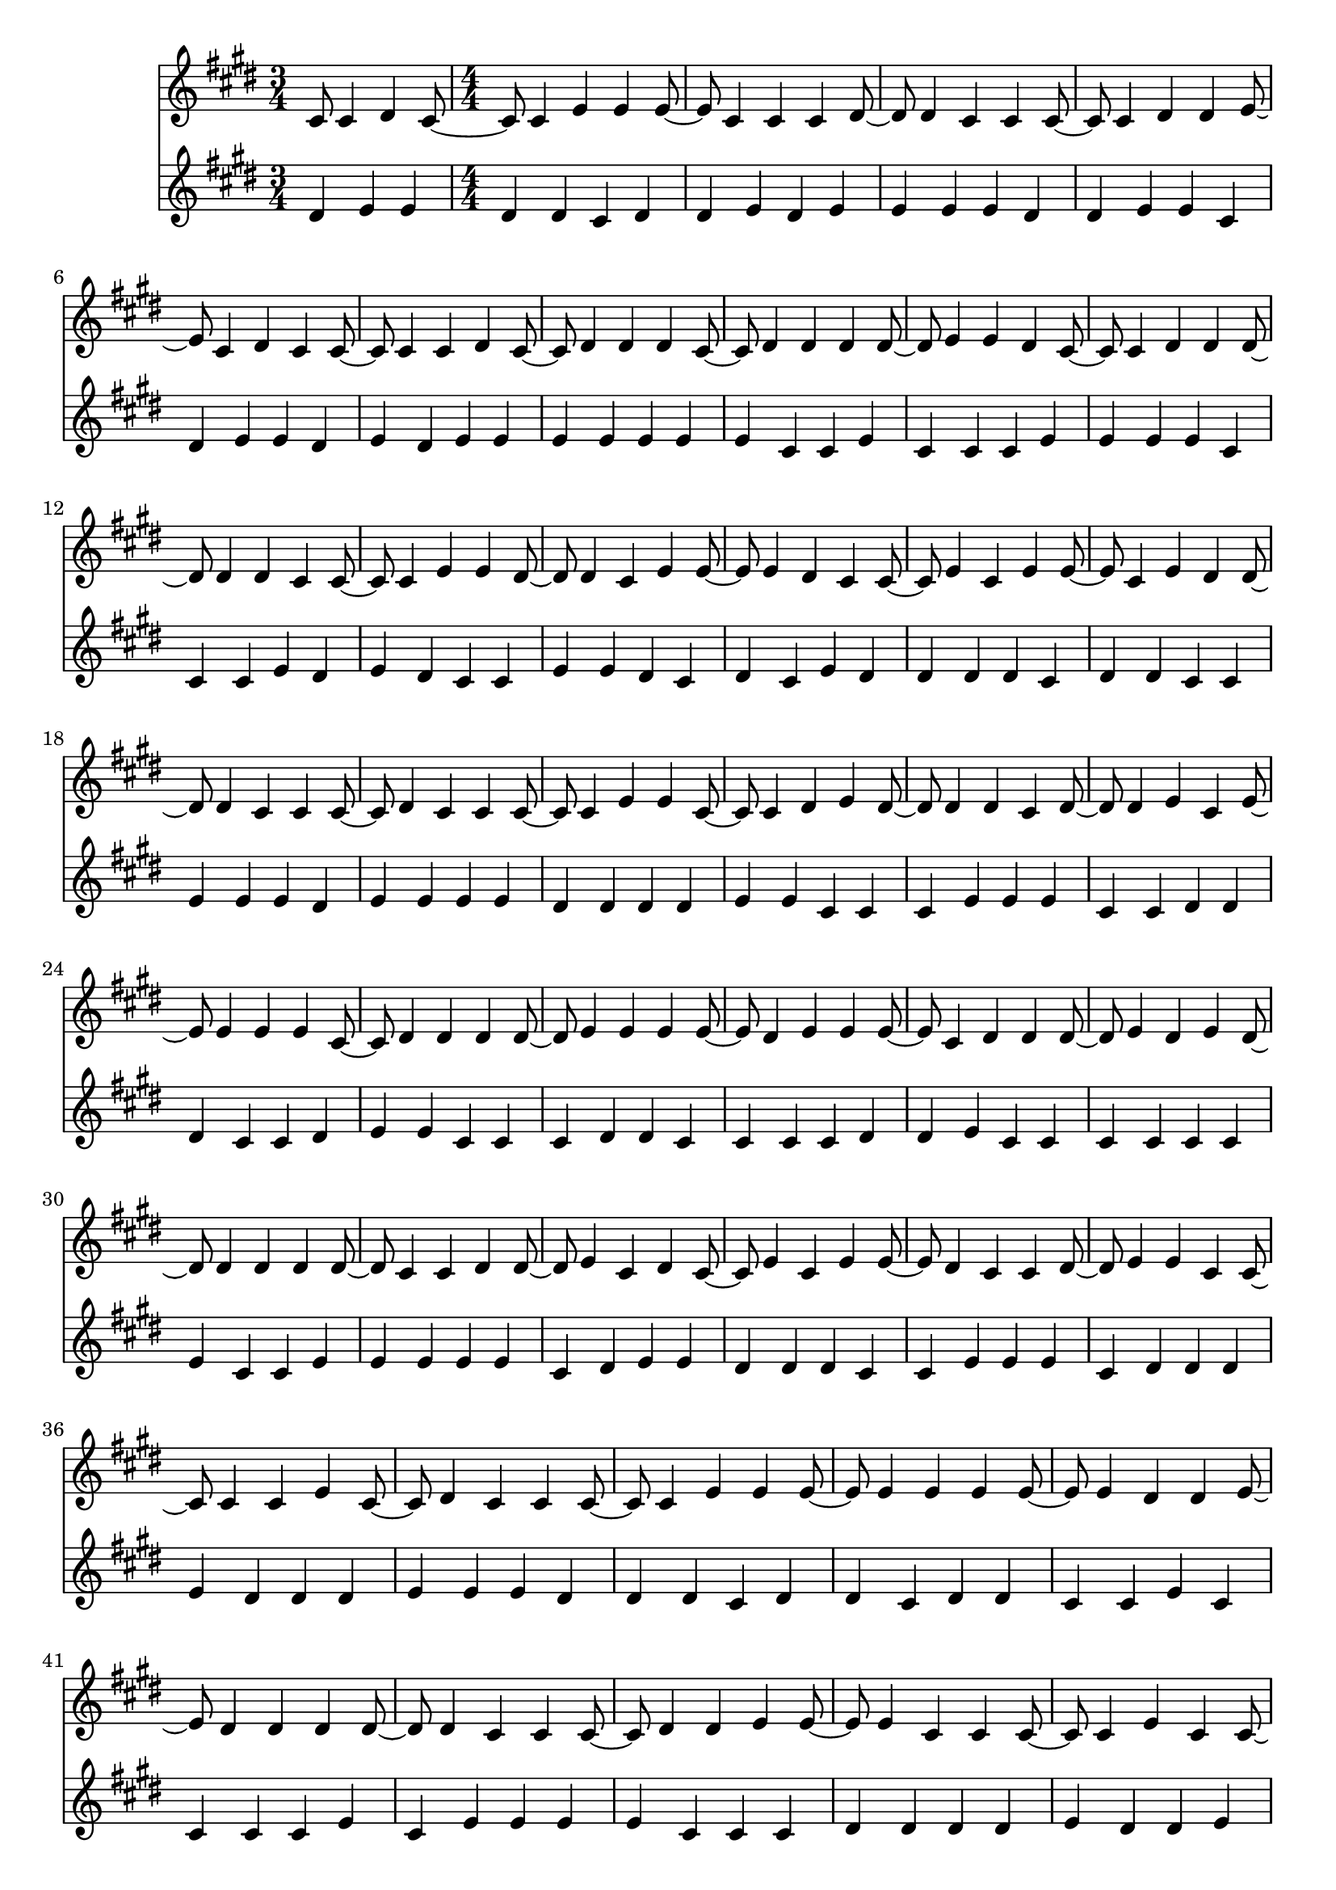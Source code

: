 \version "2.18.2"
\language "english"

\score { <<
  \new Voice \with {
    \remove "Note_heads_engraver"
    \consists "Completion_heads_engraver"
    \remove "Rest_engraver"
    \consists "Completion_rest_engraver"
  } \relative c' {
    \numericTimeSignature \key cs \minor
    \time 3/4
    cs8 cs4 ds cs8 ~ \time 4/4 cs8 cs4 e e4 e cs cs cs ds ds cs cs cs 
    cs ds ds e cs ds cs cs cs cs ds cs ds ds ds cs 
    ds ds ds ds e e ds cs cs ds ds ds ds ds cs cs 
    cs e e ds ds cs e e e ds cs cs e cs e e 
    cs e ds ds ds cs cs cs ds cs cs cs cs e e cs 
    cs ds e ds ds ds cs ds ds e cs e e e e cs 
    ds ds ds ds e e e e ds e e e cs ds ds ds 
    e ds e ds ds ds ds ds cs cs ds ds e cs ds cs 
    e cs e e ds cs cs ds e e cs cs cs cs e cs 
    ds cs cs cs cs e e e e e e e e ds ds e 
    ds ds ds ds ds cs cs cs ds ds e e e cs cs cs 
    cs e cs cs e e e ds ds ds ds ds cs e e ds 
    cs e ds ds ds e e ds 
  }
  \new Voice \with {
    \remove "Note_heads_engraver"
    \consists "Completion_heads_engraver"
    \remove "Rest_engraver"
    \consists "Completion_rest_engraver"
  } \relative c' {
    \numericTimeSignature \key cs \minor
    \time 3/4
    ds4 e4 e \time 4/4 ds ds cs ds ds e ds e e e e ds ds 
    e e cs ds e e ds e ds e e e e e e e 
    cs cs e cs cs cs e e e e cs cs cs e ds e 
    ds cs cs e e ds cs ds cs e ds ds ds ds cs ds 
    ds cs cs e e e ds e e e e ds ds ds ds e 
    e cs cs cs e e e cs cs ds ds ds cs cs ds e 
    e cs cs cs ds ds cs cs cs cs ds ds e cs cs cs 
    cs cs cs e cs cs e e e e e cs ds e e ds 
    ds ds cs cs e e e cs ds ds ds e ds ds ds e 
    e e ds ds ds cs ds ds cs ds ds cs cs e cs cs 
    cs cs e cs e e e e cs cs cs ds ds ds ds e 
    ds ds e ds ds cs cs e cs e cs e ds cs cs e 
    ds cs e e cs cs cs e 
  }
>> }
